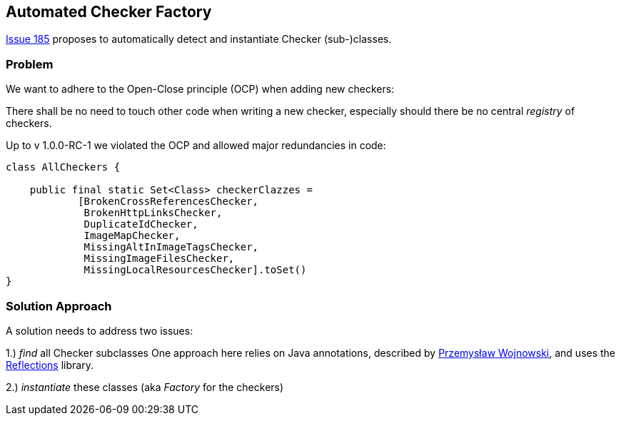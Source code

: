 :filename: development/issue-185.adoc

== Automated Checker Factory

https://github.com/aim42/htmlSanityCheck/issues/185[Issue 185]
proposes to automatically detect and instantiate Checker
(sub-)classes.

=== Problem
We want to adhere to the Open-Close principle (OCP)
when adding new checkers:

There shall be no need to touch other code when
writing a new checker, especially should there be
no central _registry_ of checkers.

Up to v 1.0.0-RC-1 we violated the OCP and allowed
major redundancies in code:

[source,java]
----
class AllCheckers {

    public final static Set<Class> checkerClazzes =
            [BrokenCrossReferencesChecker,
             BrokenHttpLinksChecker,
             DuplicateIdChecker,
             ImageMapChecker,
             MissingAltInImageTagsChecker,
             MissingImageFilesChecker,
             MissingLocalResourcesChecker].toSet()
}
----




=== Solution Approach

A solution needs to address two issues:

1.) _find_ all Checker subclasses
One approach here relies on Java annotations,
described by https://farenda.com/java/java-find-annotated-classes/[Przemysław Wojnowski],
and uses the https://github.com/ronmamo/reflections[Reflections] library.

2.) _instantiate_ these classes (aka _Factory_ for the checkers)




